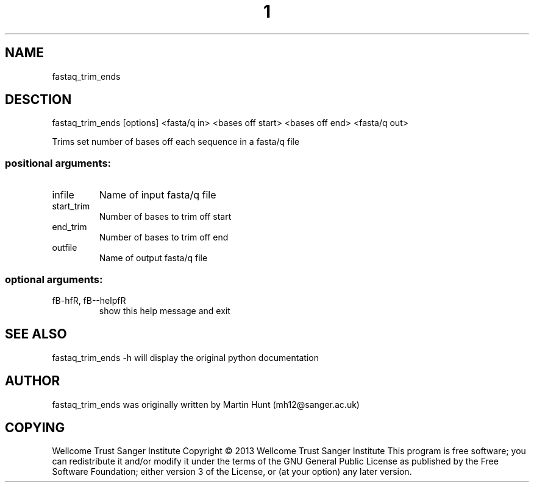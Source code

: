 ." DO NOT MODIFY THIS FILE! It was generated by help2man 1.40.10.
.TH "1" "October 2014" " fastaq_trim_ends [options] <fasta/q in> <bases off start> <bases off end> <fasta/q out>" "fastaq_trim_ends"
.SH NAME
fastaq_trim_ends
.SH DESCTION
fastaq_trim_ends [options] <fasta/q in> <bases off start> <bases off end> <fasta/q out>
.PP
Trims set number of bases off each sequence in a fasta/q file
.SS "positional arguments:"
.TP
infile
Name of input fasta/q file
.TP
start_trim
Number of bases to trim off start
.TP
end_trim
Number of bases to trim off end
.TP
outfile
Name of output fasta/q file
.SS "optional arguments:"
.TP
fB-hfR, fB--helpfR
show this help message and exit
.PP
.SH "SEE ALSO"
fastaq_trim_ends -h will display the original python documentation








.PP

.SH "AUTHOR"
.sp
fastaq_trim_ends was originally written by Martin Hunt (mh12@sanger\&.ac\&.uk)
.SH "COPYING"
.sp
Wellcome Trust Sanger Institute Copyright \(co 2013 Wellcome Trust Sanger Institute This program is free software; you can redistribute it and/or modify it under the terms of the GNU General Public License as published by the Free Software Foundation; either version 3 of the License, or (at your option) any later version\&.

